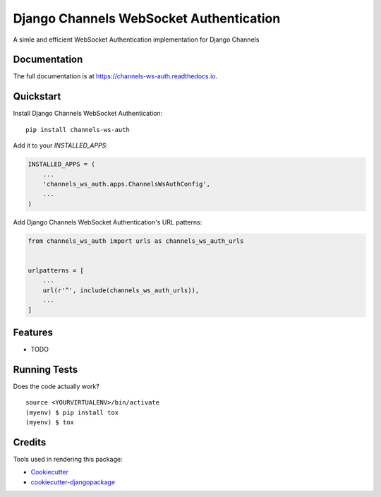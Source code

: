 =============================
Django Channels WebSocket Authentication
=============================

.. image:: https://badge.fury.io/py/channels-ws-auth.svg
    :target: https://badge.fury.io/py/channels-ws-auth

.. image:: https://travis-ci.org/marcoaaguiar/channels-ws-auth.svg?branch=master
    :target: https://travis-ci.org/marcoaaguiar/channels-ws-auth

.. image:: https://codecov.io/gh/marcoaaguiar/channels-ws-auth/branch/master/graph/badge.svg
    :target: https://codecov.io/gh/marcoaaguiar/channels-ws-auth

A simle and efficient WebSocket Authentication implementation for Django Channels

Documentation
-------------

The full documentation is at https://channels-ws-auth.readthedocs.io.

Quickstart
----------

Install Django Channels WebSocket Authentication::

    pip install channels-ws-auth

Add it to your `INSTALLED_APPS`:

.. code-block:: python

    INSTALLED_APPS = (
        ...
        'channels_ws_auth.apps.ChannelsWsAuthConfig',
        ...
    )

Add Django Channels WebSocket Authentication's URL patterns:

.. code-block:: python

    from channels_ws_auth import urls as channels_ws_auth_urls


    urlpatterns = [
        ...
        url(r'^', include(channels_ws_auth_urls)),
        ...
    ]

Features
--------

* TODO

Running Tests
-------------

Does the code actually work?

::

    source <YOURVIRTUALENV>/bin/activate
    (myenv) $ pip install tox
    (myenv) $ tox

Credits
-------

Tools used in rendering this package:

*  Cookiecutter_
*  `cookiecutter-djangopackage`_

.. _Cookiecutter: https://github.com/audreyr/cookiecutter
.. _`cookiecutter-djangopackage`: https://github.com/pydanny/cookiecutter-djangopackage
